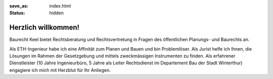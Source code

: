 :save_as: index.html
:status: hidden

Herzlich willkommen!
####################

Baurecht Keel bietet Rechtsberatung und Rechtsvertretung in Fragen des öffentlichen Planungs- und Baurechts an.

.. image:: {filename}/images/aloiskeel.jpg
   :align: center
   :alt: Alois Keel

Als ETH-Ingenieur habe ich eine Affinität zum Planen und Bauen und bin Problemlöser. Als Jurist helfe ich Ihnen, die Lösungen im Rahmen der Gesetzgebung und mittels zweckmässigen Instrumenten zu finden. Als erfahrener Dienstleister (10 Jahre Ingenieurbüro, 5 Jahre als Leiter Rechtsdienst im Departement Bau der Stadt Winterthur) engagiere ich mich mit Herzblut für Ihr Anliegen.





